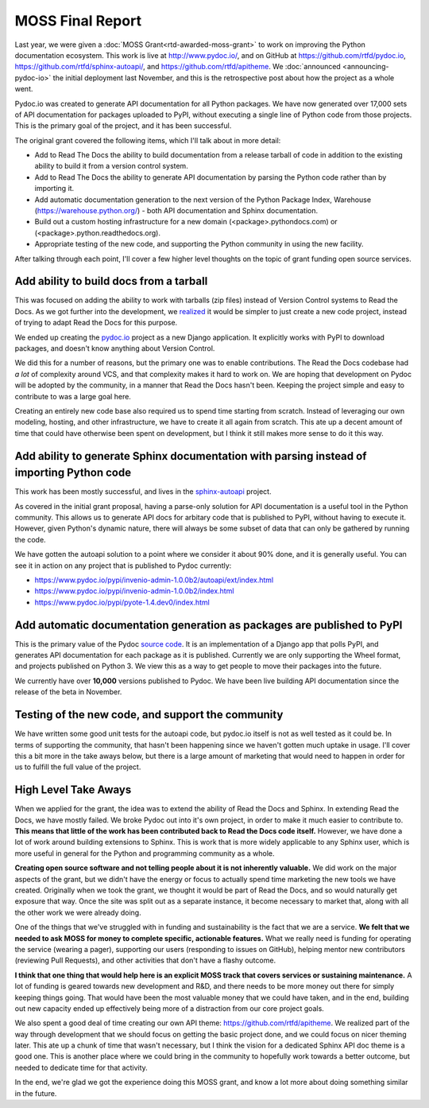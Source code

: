 .. post:: 
   :tags: moss, pydoc, funding

MOSS Final Report
=================

Last year,
we were given a :doc:`MOSS Grant<rtd-awarded-moss-grant>` to work on improving the Python documentation ecosystem.
This work is live at http://www.pydoc.io/,
and on GitHub at https://github.com/rtfd/pydoc.io,
https://github.com/rtfd/sphinx-autoapi/,
and https://github.com/rtfd/apitheme.
We :doc:`announced <announcing-pydoc-io>` the initial deployment last November,
and this is the retrospective post about how the project as a whole went.

Pydoc.io was created to generate API documentation for all Python packages.
We have now generated over 17,000 sets of API documentation for packages uploaded to PyPI,
without executing a single line of Python code from those projects.
This is the primary goal of the project,
and it has been successful.

The original grant covered the following items,
which I'll talk about in more detail:

* Add to Read The Docs the ability to build documentation from a release tarball of code in addition to the existing ability to build it from a version control system.
* Add to Read The Docs the ability to generate API documentation by parsing the Python code rather than by importing it.
* Add automatic documentation generation to the next version of the Python Package Index, Warehouse (https://warehouse.python.org/) - both API documentation and Sphinx documentation.
* Build out a custom hosting infrastructure for a new domain (<package>.pythondocs.com) or (<package>.python.readthedocs.org).
* Appropriate testing of the new code, and supporting the Python community in using the new facility.

After talking through each point,
I'll cover a few higher level thoughts on the topic of grant funding open source services.

Add ability to build docs from a tarball
----------------------------------------

This was focused on adding the ability to work with tarballs (zip files) instead of Version Control systems to Read the Docs.
As we got further into the development,
we `realized <https://github.com/rtfd/readthedocs.org/issues/1957>`_ it would be simpler to just create a new code project,
instead of trying to adapt Read the Docs for this purpose.

We ended up creating the `pydoc.io <https://github.com/rtfd/pydoc.io>`_ project as a new Django application.
It explicitly works with PyPI to download packages,
and doesn't know anything about Version Control.

We did this for a number of reasons,
but the primary one was to enable contributions.
The Read the Docs codebase had *a lot* of complexity around VCS,
and that complexity makes it hard to work on.
We are hoping that development on Pydoc will be adopted by the community,
in a manner that Read the Docs hasn't been.
Keeping the project simple and easy to contribute to was a large goal here.

Creating an entirely new code base also required us to spend time starting from scratch.
Instead of leveraging our own modeling,
hosting,
and other infrastructure,
we have to create it all again from scratch.
This ate up a decent amount of time that could have otherwise been spent on development,
but I think it still makes more sense to do it this way.

Add ability to generate Sphinx documentation with parsing instead of importing Python code
------------------------------------------------------------------------------------------

This work has been mostly successful,
and lives in the `sphinx-autoapi <https://github.com/rtfd/sphinx-autoapi/>`_ project.

As covered in the initial grant proposal,
having a parse-only solution for API documentation is a useful tool in the Python community.
This allows us to generate API docs for arbitary code that is published to PyPI,
without having to execute it.
However,
given Python's dynamic nature,
there will always be some subset of data that can only be gathered by running the code.

We have gotten the autoapi solution to a point where we consider it about 90% done,
and it is generally useful.
You can see it in action on any project that is published to Pydoc currently:

.. TODO: Better examples of cool functionality

* https://www.pydoc.io/pypi/invenio-admin-1.0.0b2/autoapi/ext/index.html
* https://www.pydoc.io/pypi/invenio-admin-1.0.0b2/index.html
* https://www.pydoc.io/pypi/pyote-1.4.dev0/index.html

Add automatic documentation generation as packages are published to PyPI
------------------------------------------------------------------------

This is the primary value of the Pydoc `source code <https://github.com/rtfd/pydoc.io>`_.
It is an implementation of a Django app that polls PyPI,
and generates API documentation for each package as it is published.
Currently we are only supporting the Wheel format,
and projects published on Python 3.
We view this as a way to get people to move their packages into the future.

We currently have over **10,000** versions published to Pydoc.
We have been live building API documentation since the release of the beta in November.

Testing of the new code, and support the community
--------------------------------------------------

We have written some good unit tests for the autoapi code,
but pydoc.io itself is not as well tested as it could be.
In terms of supporting the community,
that hasn't been happening since we haven't gotten much uptake in usage.
I'll cover this a bit more in the take aways below,
but there is a large amount of marketing that would need to happen in order for us to fulfill the full value of the project.

High Level Take Aways
---------------------

When we applied for the grant,
the idea was to extend the ability of Read the Docs and Sphinx.
In extending Read the Docs,
we have mostly failed.
We broke Pydoc out into it's own project,
in order to make it much easier to contribute to.
**This means that little of the work has been contributed back to Read the Docs code itself.**
However,
we have done a lot of work around building extensions to Sphinx.
This is work that is more widely applicable to any Sphinx user,
which is more useful in general for the Python and programming community as a whole.

**Creating open source software and not telling people about it is not inherently valuable.**
We did work on the major aspects of the grant,
but we didn't have the energy or focus to actually spend time marketing the new tools we have created.
Originally when we took the grant,
we thought it would be part of Read the Docs,
and so would naturally get exposure that way.
Once the site was split out as a separate instance,
it become necessary to market that,
along with all the other work we were already doing. 

One of the things that we've struggled with in funding and sustainability is the fact that we are a service.
**We felt that we needed to ask MOSS for money to complete specific,
actionable features.**
What we really need is funding for operating the service (wearing a pager),
supporting our users (responding to issues on GitHub),
helping mentor new contributors (reviewing Pull Requests),
and other activities that don't have a flashy outcome.

**I think that one thing that would help here is an explicit MOSS track that covers services or sustaining maintenance.**
A lot of funding is geared towards new development and R&D,
and there needs to be more money out there for simply keeping things going.
That would have been the most valuable money that we could have taken,
and in the end,
building out new capacity ended up effectively being more of a distraction from our core project goals.

We also spent a good deal of time creating our own API theme: https://github.com/rtfd/apitheme.
We realized part of the way through development that we should focus on getting the basic project done,
and we could focus on nicer theming later.
This ate up a chunk of time that wasn't necessary,
but I think the vision for a dedicated Sphinx API doc theme is a good one.
This is another place where we could bring in the community to hopefully work towards a better outcome,
but needed to dedicate time for that activity.

In the end,
we're glad we got the experience doing this MOSS grant,
and know a lot more about doing something similar in the future.
